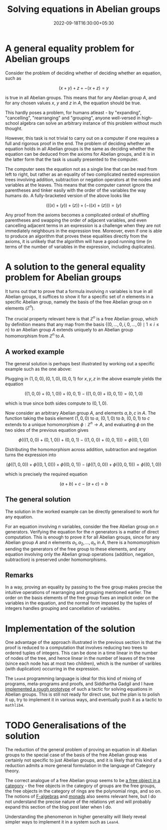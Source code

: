 #+title: Solving equations in Abelian groups
#+date: 2022-09-18T16:30:00+05:30
#+tags[]: maths lean4 category-theory
#+math: true
#+draft: false

* A general equality problem for Abelian groups

Consider the problem of deciding whether of deciding whether an equation, such as

$$ (x + y) + z + -(x + z) = y$$

is true in all Abelian groups. This means that for any Abelian group $A$, and for any chosen values $x$, $y$ and $z$ in $A$, the equation should be true.

This hardly poses a problem, for humans atleast - by "expanding", "cancelling", "rearranging" and "grouping", anyone well-versed in high-school algebra can solve an arbitrary instance of this problem without much thought.

However, this task is not trivial to carry out on a computer if one requires a full and rigorous proof in the end. The problem of deciding whether an equation holds in all Abelian groups is the same as deciding whether the equation can be deduced from the axioms for Abelian groups, and it is in the latter form that the task is usually presented to the computer.

The computer sees the equation not as a single line that can be read from left to right, but rather as an equality of two complicated nested expression trees involving addition, subtraction or negation operators at the nodes and variables at the leaves. This means that the computer cannot ignore the parentheses and tinker easily with the order of the variables the way humans do. A fully-bracketed version of the above looks like

$$ (((x) + (y)) + (z)) + (-((x) + (z))) = (y) $$

Any proof from the axioms becomes a complicated ordeal of shuffling parentheses and swapping the order of adjacent variables, and even cancelling adjacent terms in an expression is a challenge when they are not immediately neighbours in the expression tree. Moreover, even if one is able to produce an algorithm that proves these equalities directly from the axioms, it is unlikely that the algorithm will have a good running time (in terms of the number of variables in the expression, including duplicates).

* A solution to the general equality problem for Abelian groups

It turns out that to prove that a formula involving $n$ variables is true in all Abelian groups, it suffices to show it for a specific set of $n$ elements in a specific Abelian group, namely the basis of the free Abelian group on $n$ elements ($\mathbb{Z}^{n}$).

The crucial property relevant here is that $\mathbb{Z}^{n}$ is a free Abelian group, which by definition means that any map from the basis $\{(0, \ldots, 0, i, 0, \ldots, 0) \mid 1 \leq i \leq n\}$ to an Abelian group $A$ extends uniquely to an Abelian group homomorphism from $\mathbb{Z}^{n}$ to $A$.

** A worked example

The general solution is perhaps best illustrated by working out a specific example such as the one above:

Plugging in $(1, 0, 0), (0, 1, 0), (0, 0, 1)$ for $x, y, z$ in the above example yields the equation

$$ ((1, 0, 0) + (0, 1, 0)) + (0, 0, 1) - ((1, 0, 0) + (0, 0, 1)) = (0, 1, 0) $$

which is true since both sides compute to $(0, 1, 0)$.

Now consider an arbitrary Abelian group $A$, and elements $a, b, c$ in $A$. The function taking the basis element $(1, 0, 0)$ to $a$, $(0, 1, 0)$ to $b$, $(0, 0, 1)$ to $c$ extends to a unique homomorphism $\phi : \mathbb{Z}^{n} \to A$, and evaluating $\phi$ on the two sides of the previous equation gives


$$\phi\left(((1, 0, 0) + (0, 1, 0)) + (0, 0, 1) - ((1, 0, 0) + (0, 0, 1))\right) = \phi\left((0, 1, 0)\right)$$

Distributing the homomorphism across addition, subtraction and negation turns the expression into

$$(\phi((1, 0, 0)) + \phi((0, 1, 0))) + \phi((0, 0, 1)) - (\phi((1, 0, 0)) + \phi((0, 0, 1))) = \phi((0, 1, 0))$$

which is precisely the required equation

$$(a + b) + c - (a + c) = b$$


** The general solution

The solution in the worked example can be directly generalised to work for any equation.

For an equation involving $n$ variables, consider the free Abelian group on $n$ generators. Verifying the equation for the $n$ generators is a matter of direct computation. This is enough to prove it for all Abelian groups, since for any Abelian group $A$ and $n$ elements $a_{1}, a_{2}, \ldots, a_{n}$ in $A$, there is a homomorphism sending the generators of the free group to these elements, and any equation involving only the Abelian group operations (addition, negation, subtraction) is preserved under homomorphisms.

** Remarks

In a way, proving an equality by passing to the free group makes precise the intuitive operations of rearranging and grouping mentioned earlier. The order on the basis elements of the free group fixes an implicit order on the variables in the equation, and the normal form imposed by the tuples of integers handles grouping and cancellation of variables.

* Implementation of the solution

One advantage of the approach illustrated in the previous section is that the proof is reduced to a computation that involves reducing two trees to ordered tuples of integers. This can be done in a time linear in the number of nodes of the tree, and hence linear in the number of leaves of the tree (since each node has at most two children), which is the number of varibles (with duplication) occurring in the expression.

The =Lean4= programming language is ideal for this kind of mixing of programs, meta-programs and proofs, and Siddhartha Gadgil and I have [[https://github.com/siddhartha-gadgil/Polylean/blob/main/Polylean/Experiments/Examples.lean][implemented a rough prototype]] of such a tactic for solving equations in Abelian groups. This is still not ready for direct use, but the plan is to polish it up, try to implement it in various ways, and eventually push it as a tactic to =mathlib4=.

* TODO Generalisations of the solution

The reduction of the general problem of proving an equation in all Abelian groups to the special case of the basis of the free Abelian group was certainly not specific to just Abelian groups, and it is likely that this kind of a reduction admits a more general formulation in the language of Category theory.

The correct analogue of a free Abelian group seems to be [[https://en.wikipedia.org/wiki/Free_object][a free object in a category]] - the free objects in the category of groups are the free groups, the free objects in the category of rings are the polynomial rings, and so on. The notions of [[https://en.wikipedia.org/wiki/F-algebra][F-algebras]] and [[https://en.wikipedia.org/wiki/Monad_(category_theory)][monads]] also seems relevant here, but I do not understand the precise nature of the relations yet and will probably expand this section of the blog post later when I do.

Understanding the phenomenon in higher generality will likely reveal simpler ways to implement it in a system such as =Lean4=.
